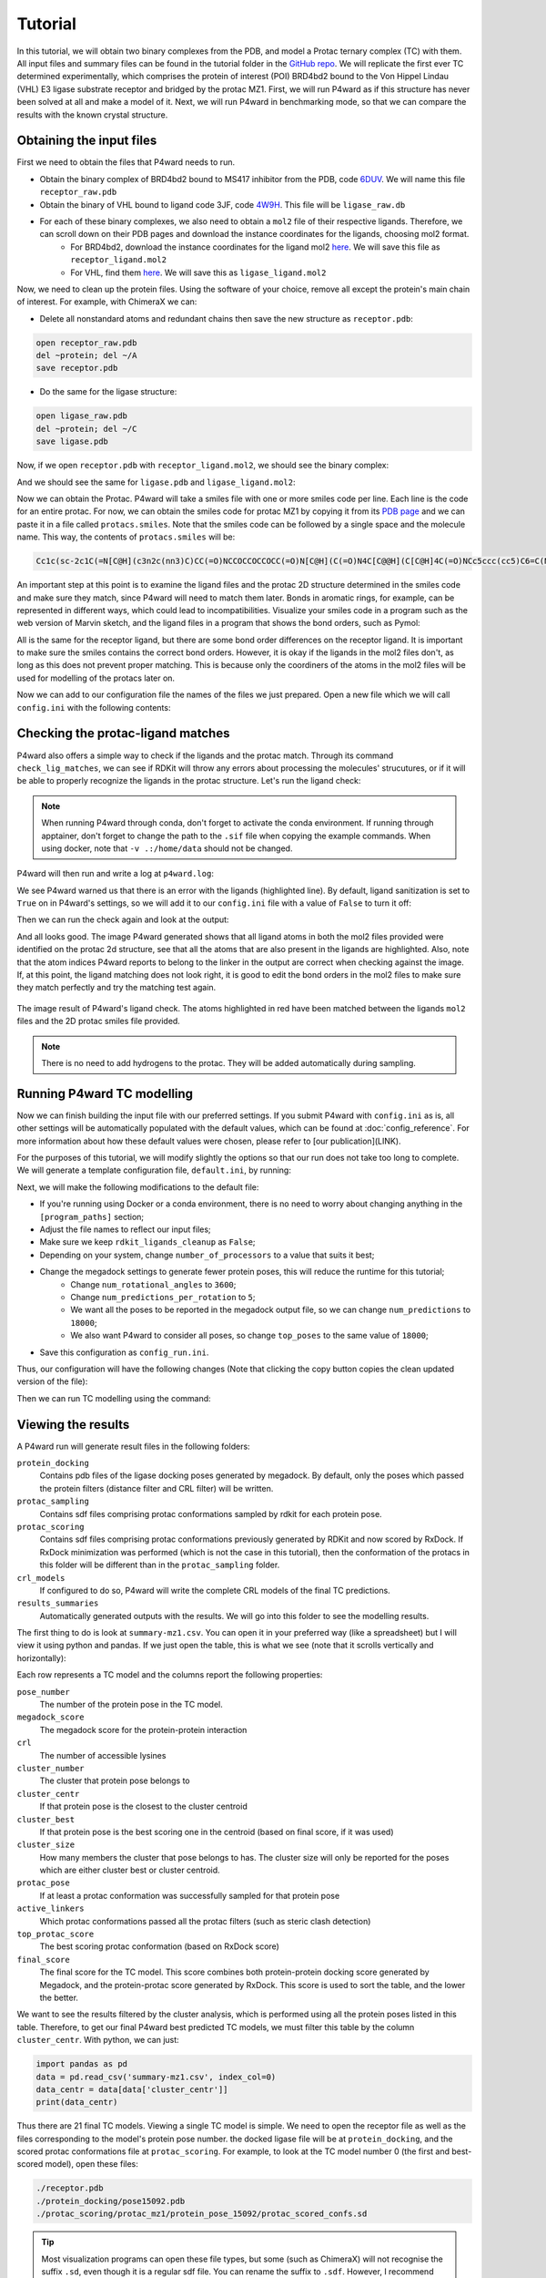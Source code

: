 Tutorial
========

In this tutorial, we will obtain two binary complexes from the PDB, and model a Protac ternary complex (TC) with them. All input files and summary files can be found in the tutorial folder in the `GitHub repo <https://example.com>`_.
We will replicate the first ever TC determined experimentally, which comprises the protein of interest (POI) BRD4bd2 bound to the Von Hippel Lindau (VHL) E3 ligase substrate receptor and bridged by the protac MZ1. First, we will run P4ward as if this structure has never been solved at all and make a model of it. Next, we will run P4ward in benchmarking mode, so that we can compare the results with the known crystal structure.

Obtaining the input files
-------------------------

First we need to obtain the files that P4ward needs to run.

- Obtain the binary complex of BRD4bd2 bound to MS417 inhibitor from the PDB, code `6DUV <https://www.rcsb.org/structure/6DUV>`_. We will name this file ``receptor_raw.pdb``
- Obtain the binary of VHL bound to ligand code 3JF, code `4W9H <https://www.rcsb.org/structure/4W9H>`_. This file will be ``ligase_raw.db``
- For each of these binary complexes, we also need to obtain a ``mol2`` file of their respective ligands. Therefore, we can scroll down on their PDB pages and download the instance coordinates for the ligands, choosing mol2 format.
   - For BRD4bd2, download the instance coordinates for the ligand mol2 `here <https://models.rcsb.org/v1/6duv/ligand?auth_seq_id=501&label_asym_id=C&encoding=mol2&filename=6duv_C_0S6.mol2>`_. We will save this file as ``receptor_ligand.mol2``
   - For VHL, find them `here <https://models.rcsb.org/v1/4w9h/ligand?auth_seq_id=301&label_asym_id=M&encoding=mol2&filename=4w9h_M_3JF.mol2>`_. We will save this as ``ligase_ligand.mol2``

Now, we need to clean up the protein files. Using the software of your choice, remove all except the protein's main chain of interest. For example, with ChimeraX we can:

- Delete all nonstandard atoms and redundant chains then save the new structure as ``receptor.pdb``:

.. code-block:: text

   open receptor_raw.pdb
   del ~protein; del ~/A
   save receptor.pdb

- Do the same for the ligase structure:

.. code-block:: text

   open ligase_raw.pdb
   del ~protein; del ~/C
   save ligase.pdb

.. #BDBBD6, #494672

Now, if we open ``receptor.pdb`` with ``receptor_ligand.mol2``, we should see the binary complex:

.. image:: ../../tutorial/vhl_binary.png
   :alt: VHL binary complex shown by ``ligase.pdb`` and ``ligase_ligand.mol2``
   :width: 400px
   :align: center

And we should see the same for ``ligase.pdb`` and ``ligase_ligand.mol2``:

.. image:: ../../tutorial/brd4_binary.png
   :alt: BRD4bd2 binary complex shown by ``receptor.pdb`` and ``receptor_ligand.mol2``
   :width: 400px
   :align: center

Now we can obtain the Protac. P4ward will take a smiles file with one or more smiles code per line. Each line is the code for an entire protac. For now, we can obtain the smiles code for protac MZ1 by copying it from its `PDB page <https://www.rcsb.org/ligand/759>`_ and we can paste it in a file called ``protacs.smiles``. Note that the smiles code can be followed by a single space and the molecule name. This way, the contents of ``protacs.smiles`` will be:

.. code-block:: text

   Cc1c(sc-2c1C(=N[C@H](c3n2c(nn3)C)CC(=O)NCCOCCOCCOCC(=O)N[C@H](C(=O)N4C[C@@H](C[C@H]4C(=O)NCc5ccc(cc5)C6=C(NCS6)C)O)C(C)(C)C)c7ccc(cc7)Cl)C mz1

An important step at this point is to examine the ligand files and the protac 2D structure determined in the smiles code and make sure they match, since P4ward will need to match them later. Bonds in aromatic rings, for example, can be represented in different ways, which could lead to incompatibilities. Visualize your smiles code in a program such as the web version of Marvin sketch, and the ligand files in a program that shows the bond orders, such as Pymol:


.. image:: ../../tutorial/molecule_comparison.png
   :alt: Molecule comparison
   :width: 100%
   :align: center

All is the same for the receptor ligand, but there are some bond order differences on the receptor ligand. It is important to make sure the smiles contains the correct bond orders. However, it is okay if the ligands in the mol2 files don't, as long as this does not prevent proper matching. This is because only the coordiners of the atoms in the mol2 files will be used for modelling of the protacs later on.

Now we can add to our configuration file the names of the files we just prepared. Open a new file which we will call ``config.ini`` with the following contents:

.. code-block:: ini
   :caption: File: config.ini

   [general]
   receptor = receptor.pdb
   ligase = ligase.pdb
   receptor_ligand = receptor_ligand.mol2
   ligase_ligand = ligase_ligand.mol2
   protacs = protacs.smiles


Checking the protac-ligand matches
----------------------------------

P4ward also offers a simple way to check if the ligands and the protac match. Through its command ``check_lig_matches``, we can see if RDKit will throw any errors about processing the molecules' strucutures, or if it will be able to properly recognize the ligands in the protac structure.
Let's run the ligand check:

.. note::

   When running P4ward through conda, don't forget to activate the conda environment.
   If running through apptainer, don't forget to change the path to the ``.sif`` file when copying the example commands. When using docker, note that ``-v .:/home/data`` should not be changed.

.. tab-set::

    .. tab-item:: Docker

        .. code-block:: bash

            sudo docker run -v .:/home/data p4ward --config_file config.ini --check_lig_matches

    .. tab-item:: Conda

         .. code-block:: bash

            python -m p4ward --config_file config.ini --check_lig_matches

    .. tab-item:: Apptainer

         .. code-block:: bash

            apptainer run -B /home /path/to/p4ward.sif --config_file config.ini --check_lig_matches

P4ward will then run and write a log at ``p4ward.log``:

.. code-block:: console
   :emphasize-lines: 3

   19:13:30 > INFO - Retrieving previous run steps.
   19:13:30 > INFO - No previous data retrieved.
   19:13:30 > ERROR - Ligand matching failed.Please check your structures and consider turning off RDKit ligand sanitization.
   RDKit error:
   Python argument types in
      rdkit.Chem.rdmolops.CombineMols(Mol, NoneType)
   did not match C++ signature:
      CombineMols(RDKit::ROMol mol1, RDKit::ROMol mol2, RDGeom::Point3D offset=<rdkit.Geometry.rdGeometry.Point3D object at 0x7feff2c8adc0>)

We see P4ward warned us that there is an error with the ligands (highlighted line). By default, ligand sanitization is set to ``True`` on in P4ward's settings, so we will add it to our ``config.ini`` file with a value of ``False`` to turn it off:

.. code-block:: ini
   :caption: File: config.ini
   :emphasize-added: 7

   [general]
   receptor = receptor.pdb
   ligase = ligase.pdb
   receptor_ligand = receptor_ligand.mol2
   ligase_ligand = ligase_ligand.mol2
   protacs = protacs.smiles
   rdkit_ligands_cleanup = False

Then we can run the check again and look at the output:

.. code-block:: console
   :emphasize-lines: 6,7

   $ python -m p4ward --config_file config.ini --check_lig_matches

   19:26:27 > INFO - Retrieving previous run steps.
   19:26:27 > INFO - No previous data retrieved.
   19:26:27 > INFO - Testing ligand match between the protac smiles codes and the ligand structures at receptor_ligand_test.mol2 and ligase_ligand.mol2
   19:26:28 > INFO - Wrote image for mz1 matches at ligand_matches-mz1.png
   Number of linker atoms found: 10, at indices: [18, 19, 20, 21, 22, 23, 24, 25, 26, 27]

And all looks good. The image P4ward generated shows that all ligand atoms in both the mol2 files provided were identified on the protac 2d structure, see that all the atoms that are also present in the ligands are highlighted. Also, note that the atom indices P4ward reports to belong to the linker in the output are correct when checking against the image. If, at this point, the ligand matching does not look right, it is good to edit the bond orders in the mol2 files to make sure they match perfectly and try the matching test again.

.. figure:: ../../tutorial/ligand_matches-mz1.png
   :alt: ligand matches image produced by P4ward ligand check.
   :width: 500px
   :align: center

   The image result of P4ward's ligand check. The atoms highlighted in red have been matched between the ligands ``mol2`` files and the 2D protac smiles file provided.

.. note::
   There is no need to add hydrogens to the protac. They will be added automatically during sampling.

Running P4ward TC modelling
---------------------------

Now we can finish building the input file with our preferred settings. If you submit P4ward with ``config.ini`` as is, all other settings will be automatically populated with the default values, which can be found at :doc:`config_reference`. For more information about how these default values were chosen, please refer to [our publication](LINK).

For the purposes of this tutorial, we will modify slightly the options so that our run does not take too long to complete. We will generate a template configuration file, ``default.ini``, by running:

.. tab-set::

    .. tab-item:: Docker

        .. code-block:: bash

            sudo docker run -v .:/home/data p4ward --write_default

    .. tab-item:: Conda

         .. code-block:: bash

            python -m p4ward --write_default

    .. tab-item:: Apptainer

         .. code-block:: bash

            apptainer run -B /home /path/to/p4ward.sif --write_default


Next, we will make the following modifications to the default file:

- If you're running using Docker or a conda environment, there is no need to worry about changing anything in the ``[program_paths]`` section;
- Adjust the file names to reflect our input files;
- Make sure we keep ``rdkit_ligands_cleanup`` as ``False``;
- Depending on your system, change ``number_of_processors`` to a value that suits it best;
- Change the megadock settings to generate fewer protein poses, this will reduce the runtime for this tutorial;
   - Change ``num_rotational_angles`` to ``3600``;
   - Change ``num_predictions_per_rotation`` to ``5``;
   - We want all the poses to be reported in the megadock output file, so we can change ``num_predictions`` to ``18000``;
   - We also want P4ward to consider all poses, so change ``top_poses`` to the same value of ``18000``;
- Save this configuration as ``config_run.ini``.

Thus, our configuration will have the following changes (Note that clicking the copy button copies the clean updated version of the file):

.. code-block:: ini
   :caption: File: config_run.ini
   :linenos:
   :emphasize-removed: 10,14,28,30,32,58
   :emphasize-added: 11,15,29,31,33,59

   [program_paths]
   megadock = megadock
   obabel = obabel
   rxdock_root = ""

   [general]
   overwrite = False
   receptor = receptor.pdb
   ligase = ligase.pdb
   protacs = protac.smiles
   protacs = protacs.smiles
   receptor_ligand = receptor_ligand.mol2
   ligase_ligand = ligase_ligand.mol2
   rdkit_ligands_cleanup = True
   rdkit_ligands_cleanup = False
   num_processors = 8

   [protein_prep]
   pdbfixer = True
   pdbfixer_ignore_extremities = True
   pdbfixer_ph = 7.0
   minimize = True
   minimize_maxiter = 0
   minimize_h_only = True

   [megadock]
   run_docking = True
   num_predictions = 162000
   num_predictions = 18000
   num_predictions_per_rotation = 3
   num_predictions_per_rotation = 5
   num_rotational_angles = 54000
   num_rotational_angles = 3600
   run_docking_output_file = megadock.out
   run_docking_log_file = megadock_run.log

   [protein_filter]
   ligand_distances = True
   filter_dist_cutoff = auto
   filter_dist_sampling_type = 3D
   crl_model_clash = True
   clash_threshold = 1.0
   clash_count_tol = 10
   accessible_lysines = True
   lysine_count = 1
   lys_sasa_cutoff = 2.5
   overlap_dist_cutoff = 5.0
   vhl_ubq_dist_cutoff = 60.0
   crbn_ubq_dist_cutoff = 16.0
   e3 = vhl

   [protein_ranking]
   cluster_poses_redundancy = False
   cluster_poses_trend = True
   clustering_cutoff_redund = 3.0
   clustering_cutoff_trend = 10.0
   cluster_redund_repr = centroid
   top_poses = 10
   top_poses = 18000
   generate_poses = filtered
   generate_poses_altlocA = True
   generated_poses_folder = protein_docking
   rescore_poses = True

   [protac_sampling]
   unbound_protac_num_confs = 10

   [linker_sampling]
   rdkit_sampling = True
   protac_poses_folder = protac_sampling
   extend_flexible_small_linker = True
   extend_neighbour_number = 2
   min_linker_length = 2
   rdkit_number_of_confs = 10
   write_protac_conf = True
   rdkit_pose_rmsd_tolerance = 1.0
   rdkit_time_tolerance = 300
   rdkit_random_seed = 103
   extend_top_poses_sampled = True
   extend_top_poses_score = True
   extend_top_poses_energy = False

   [linker_ranking]
   linker_scoring_folder = protac_scoring
   rxdock_score = True
   rxdock_target_score = SCORE.INTER
   rxdock_minimize = False

   [outputs]
   plots = True
   chimerax_view = True
   write_crl_complex = True
   crl_cluster_rep_only = True


Then we can run TC modelling using the command:

.. tab-set::

    .. tab-item:: Docker

        .. code-block:: bash

            sudo docker run -v .:/home/data p4ward --config_file config_run.ini

    .. tab-item:: Conda

         .. code-block:: bash

            python -m p4ward --config_file config_run.ini
    .. tab-item:: Apptainer

         .. code-block:: bash

            apptainer run -B /home /path/to/p4ward.sif --config_file config_run.ini


Viewing the results
-------------------

A P4ward run will generate result files in the following folders:

``protein_docking``
   Contains pdb files of the ligase docking poses generated by megadock. By default, only the poses which passed the protein filters (distance filter and CRL filter) will be written.
``protac_sampling``
   Contains sdf files comprising protac conformations sampled by rdkit for each protein pose.
``protac_scoring``
   Contains sdf files comprising protac conformations previously generated by RDKit and now scored by RxDock. If RxDock minimization was performed (which is not the case in this tutorial), then the conformation of the protacs in this folder will be different than in the ``protac_sampling`` folder.
``crl_models``
   If configured to do so, P4ward will write the complete CRL models of the final TC predictions.
``results_summaries``
   Automatically generated outputs with the results. We will go into this folder to see the modelling results.

The first thing to do is look at ``summary-mz1.csv``. You can open it in your preferred way (like a spreadsheet) but I will view it using python and pandas. If we just open the table, this is what we see (note that it scrolls vertically and horizontally):

.. raw:: html

   <div style="overflow: auto; max-width: 100%; max-height: 600px;">
   <style scoped>
      .dataframe tbody tr th:only-of-type {
         vertical-align: middle;
      }

      .dataframe tbody tr th {
         vertical-align: top;
      }

      .dataframe thead th {
         text-align: right;
      }
   </style>
   <table border="1" class="dataframe">
   <thead>
      <tr style="text-align: right;">
         <th></th>
         <th>pose_number</th>
         <th>megadock_score</th>
         <th>crl</th>
         <th>cluster_number</th>
         <th>cluster_centr</th>
         <th>cluster_best</th>
         <th>cluster_size</th>
         <th>protac_pose</th>
         <th>active_linkers</th>
         <th>top_protac_score</th>
         <th>final_score</th>
      </tr>
   </thead>
   <tbody>
      <tr>
         <th>0</th>
         <td>15092</td>
         <td>1699.34</td>
         <td>[2]</td>
         <td>16</td>
         <td>True</td>
         <td>True</td>
         <td>1.0</td>
         <td>True</td>
         <td>3</td>
         <td>-35.73040</td>
         <td>-0.510400</td>
      </tr>
      <tr>
         <th>1</th>
         <td>11831</td>
         <td>1802.28</td>
         <td>[1]</td>
         <td>14</td>
         <td>True</td>
         <td>True</td>
         <td>1.0</td>
         <td>True</td>
         <td>8,9,2,1</td>
         <td>-37.73660</td>
         <td>-0.509957</td>
      </tr>
      <tr>
         <th>2</th>
         <td>14422</td>
         <td>1722.82</td>
         <td>[2]</td>
         <td>2</td>
         <td>False</td>
         <td>True</td>
         <td>6.0</td>
         <td>True</td>
         <td>2</td>
         <td>-34.06310</td>
         <td>-0.509786</td>
      </tr>
      <tr>
         <th>3</th>
         <td>15321</td>
         <td>1690.30</td>
         <td>[2]</td>
         <td>15</td>
         <td>True</td>
         <td>True</td>
         <td>1.0</td>
         <td>True</td>
         <td>8,6,1</td>
         <td>-34.61550</td>
         <td>-0.509641</td>
      </tr>
      <tr>
         <th>4</th>
         <td>9971</td>
         <td>1854.86</td>
         <td>[2]</td>
         <td>17</td>
         <td>False</td>
         <td>True</td>
         <td>2.0</td>
         <td>True</td>
         <td>2,3,9,8</td>
         <td>-37.39660</td>
         <td>-0.509021</td>
      </tr>
      <tr>
         <th>5</th>
         <td>13549</td>
         <td>1749.68</td>
         <td>[1]</td>
         <td>5</td>
         <td>True</td>
         <td>True</td>
         <td>2.0</td>
         <td>True</td>
         <td>5,3,0,4,8,1,9,6</td>
         <td>-37.09920</td>
         <td>-0.508916</td>
      </tr>
      <tr>
         <th>6</th>
         <td>5047</td>
         <td>2021.71</td>
         <td>[1]</td>
         <td>8</td>
         <td>False</td>
         <td>True</td>
         <td>4.0</td>
         <td>True</td>
         <td>2,3,4</td>
         <td>-36.81800</td>
         <td>-0.508751</td>
      </tr>
      <tr>
         <th>7</th>
         <td>8181</td>
         <td>1907.59</td>
         <td>[2]</td>
         <td>0</td>
         <td>True</td>
         <td>True</td>
         <td>7.0</td>
         <td>True</td>
         <td>8,9,1,0</td>
         <td>-36.01740</td>
         <td>-0.508517</td>
      </tr>
      <tr>
         <th>8</th>
         <td>5028</td>
         <td>2022.13</td>
         <td>[1]</td>
         <td>8</td>
         <td>False</td>
         <td>False</td>
         <td>NaN</td>
         <td>True</td>
         <td>3,6</td>
         <td>-34.57790</td>
         <td>-0.508475</td>
      </tr>
      <tr>
         <th>9</th>
         <td>5355</td>
         <td>2009.79</td>
         <td>[3]</td>
         <td>18</td>
         <td>True</td>
         <td>True</td>
         <td>1.0</td>
         <td>True</td>
         <td>7,5,8,2,0,3,9,4,6</td>
         <td>-39.32680</td>
         <td>-0.506855</td>
      </tr>
      <tr>
         <th>10</th>
         <td>14543</td>
         <td>1718.41</td>
         <td>[1]</td>
         <td>2</td>
         <td>True</td>
         <td>False</td>
         <td>6.0</td>
         <td>True</td>
         <td>3,1,5,4,9</td>
         <td>-32.96480</td>
         <td>-0.506844</td>
      </tr>
      <tr>
         <th>11</th>
         <td>10109</td>
         <td>1851.04</td>
         <td>[2]</td>
         <td>0</td>
         <td>False</td>
         <td>False</td>
         <td>NaN</td>
         <td>True</td>
         <td>2,5,6</td>
         <td>-30.81380</td>
         <td>-0.506769</td>
      </tr>
      <tr>
         <th>12</th>
         <td>10949</td>
         <td>1826.69</td>
         <td>[2]</td>
         <td>13</td>
         <td>True</td>
         <td>True</td>
         <td>1.0</td>
         <td>True</td>
         <td>8,4,9</td>
         <td>-34.51120</td>
         <td>-0.506620</td>
      </tr>
      <tr>
         <th>13</th>
         <td>5916</td>
         <td>1987.98</td>
         <td>[2]</td>
         <td>3</td>
         <td>False</td>
         <td>True</td>
         <td>4.0</td>
         <td>True</td>
         <td>9,5,2,6</td>
         <td>-40.35560</td>
         <td>-0.506268</td>
      </tr>
      <tr>
         <th>14</th>
         <td>13080</td>
         <td>1763.08</td>
         <td>[1]</td>
         <td>10</td>
         <td>True</td>
         <td>True</td>
         <td>1.0</td>
         <td>True</td>
         <td>7</td>
         <td>-21.26170</td>
         <td>-0.505993</td>
      </tr>
      <tr>
         <th>15</th>
         <td>15570</td>
         <td>1679.60</td>
         <td>[2]</td>
         <td>1</td>
         <td>True</td>
         <td>True</td>
         <td>2.0</td>
         <td>True</td>
         <td>0,8,6</td>
         <td>-34.05350</td>
         <td>-0.505378</td>
      </tr>
      <tr>
         <th>16</th>
         <td>1919</td>
         <td>2223.11</td>
         <td>[4]</td>
         <td>0</td>
         <td>False</td>
         <td>False</td>
         <td>NaN</td>
         <td>True</td>
         <td>3,7,9,5,0</td>
         <td>-39.61620</td>
         <td>-0.505227</td>
      </tr>
      <tr>
         <th>17</th>
         <td>955</td>
         <td>2351.91</td>
         <td>[1]</td>
         <td>8</td>
         <td>False</td>
         <td>False</td>
         <td>NaN</td>
         <td>True</td>
         <td>3,6</td>
         <td>-39.26950</td>
         <td>-0.504948</td>
      </tr>
      <tr>
         <th>18</th>
         <td>1933</td>
         <td>2221.36</td>
         <td>[2]</td>
         <td>20</td>
         <td>True</td>
         <td>True</td>
         <td>1.0</td>
         <td>True</td>
         <td>9,7</td>
         <td>-39.22140</td>
         <td>-0.504773</td>
      </tr>
      <tr>
         <th>19</th>
         <td>15080</td>
         <td>1699.91</td>
         <td>[1]</td>
         <td>2</td>
         <td>False</td>
         <td>False</td>
         <td>NaN</td>
         <td>True</td>
         <td>6,3,2</td>
         <td>-36.36990</td>
         <td>-0.504639</td>
      </tr>
      <tr>
         <th>20</th>
         <td>2483</td>
         <td>2170.09</td>
         <td>[1]</td>
         <td>8</td>
         <td>True</td>
         <td>False</td>
         <td>4.0</td>
         <td>True</td>
         <td>3,6</td>
         <td>-20.34860</td>
         <td>-0.503868</td>
      </tr>
      <tr>
         <th>21</th>
         <td>12327</td>
         <td>1787.53</td>
         <td>[2]</td>
         <td>3</td>
         <td>False</td>
         <td>False</td>
         <td>NaN</td>
         <td>True</td>
         <td>8</td>
         <td>-12.98290</td>
         <td>-0.503618</td>
      </tr>
      <tr>
         <th>22</th>
         <td>12625</td>
         <td>1777.97</td>
         <td>[1]</td>
         <td>19</td>
         <td>True</td>
         <td>True</td>
         <td>1.0</td>
         <td>True</td>
         <td>4,8,9</td>
         <td>-21.81520</td>
         <td>-0.503593</td>
      </tr>
      <tr>
         <th>23</th>
         <td>12632</td>
         <td>1777.53</td>
         <td>[1]</td>
         <td>2</td>
         <td>False</td>
         <td>False</td>
         <td>NaN</td>
         <td>True</td>
         <td>5,2,7,3</td>
         <td>-19.46110</td>
         <td>-0.503536</td>
      </tr>
      <tr>
         <th>24</th>
         <td>10686</td>
         <td>1833.94</td>
         <td>[2]</td>
         <td>3</td>
         <td>True</td>
         <td>False</td>
         <td>4.0</td>
         <td>True</td>
         <td>7,3</td>
         <td>-22.21530</td>
         <td>-0.503425</td>
      </tr>
      <tr>
         <th>25</th>
         <td>7081</td>
         <td>1944.16</td>
         <td>[2]</td>
         <td>3</td>
         <td>False</td>
         <td>False</td>
         <td>NaN</td>
         <td>True</td>
         <td>2,7</td>
         <td>-21.03310</td>
         <td>-0.503044</td>
      </tr>
      <tr>
         <th>26</th>
         <td>14696</td>
         <td>1712.56</td>
         <td>[1]</td>
         <td>5</td>
         <td>False</td>
         <td>False</td>
         <td>NaN</td>
         <td>True</td>
         <td>2</td>
         <td>-10.12990</td>
         <td>-0.502949</td>
      </tr>
      <tr>
         <th>27</th>
         <td>5730</td>
         <td>1994.99</td>
         <td>[5]</td>
         <td>0</td>
         <td>False</td>
         <td>False</td>
         <td>NaN</td>
         <td>True</td>
         <td>4,7</td>
         <td>-19.81230</td>
         <td>-0.502814</td>
      </tr>
      <tr>
         <th>28</th>
         <td>1117</td>
         <td>2322.41</td>
         <td>[2]</td>
         <td>0</td>
         <td>False</td>
         <td>False</td>
         <td>NaN</td>
         <td>True</td>
         <td>3,0,4,9,1,7</td>
         <td>-35.90990</td>
         <td>-0.502763</td>
      </tr>
      <tr>
         <th>29</th>
         <td>4581</td>
         <td>2042.30</td>
         <td>[2]</td>
         <td>9</td>
         <td>True</td>
         <td>True</td>
         <td>1.0</td>
         <td>True</td>
         <td>1</td>
         <td>-10.97070</td>
         <td>-0.502679</td>
      </tr>
      <tr>
         <th>30</th>
         <td>15072</td>
         <td>1700.16</td>
         <td>[1]</td>
         <td>4</td>
         <td>True</td>
         <td>True</td>
         <td>1.0</td>
         <td>True</td>
         <td>9,4</td>
         <td>-9.02296</td>
         <td>-0.502528</td>
      </tr>
      <tr>
         <th>31</th>
         <td>12624</td>
         <td>1778.06</td>
         <td>[3]</td>
         <td>0</td>
         <td>False</td>
         <td>False</td>
         <td>NaN</td>
         <td>True</td>
         <td>9</td>
         <td>-7.60426</td>
         <td>-0.502134</td>
      </tr>
      <tr>
         <th>32</th>
         <td>6536</td>
         <td>1963.25</td>
         <td>[2]</td>
         <td>2</td>
         <td>False</td>
         <td>False</td>
         <td>NaN</td>
         <td>True</td>
         <td>7</td>
         <td>-7.63405</td>
         <td>-0.501940</td>
      </tr>
      <tr>
         <th>33</th>
         <td>13338</td>
         <td>1756.03</td>
         <td>[2]</td>
         <td>0</td>
         <td>False</td>
         <td>False</td>
         <td>NaN</td>
         <td>True</td>
         <td>0</td>
         <td>-5.62066</td>
         <td>-0.501598</td>
      </tr>
      <tr>
         <th>34</th>
         <td>8884</td>
         <td>1886.30</td>
         <td>[1]</td>
         <td>7</td>
         <td>True</td>
         <td>True</td>
         <td>1.0</td>
         <td>True</td>
         <td>9</td>
         <td>-5.73324</td>
         <td>-0.501517</td>
      </tr>
      <tr>
         <th>35</th>
         <td>16665</td>
         <td>1631.66</td>
         <td>[2]</td>
         <td>11</td>
         <td>True</td>
         <td>True</td>
         <td>1.0</td>
         <td>True</td>
         <td>7</td>
         <td>-4.58055</td>
         <td>-0.501402</td>
      </tr>
      <tr>
         <th>36</th>
         <td>2569</td>
         <td>2163.34</td>
         <td>[4]</td>
         <td>1</td>
         <td>False</td>
         <td>False</td>
         <td>NaN</td>
         <td>True</td>
         <td>2,8</td>
         <td>-7.45048</td>
         <td>-0.501365</td>
      </tr>
      <tr>
         <th>37</th>
         <td>14916</td>
         <td>1705.75</td>
         <td>[1]</td>
         <td>12</td>
         <td>True</td>
         <td>True</td>
         <td>1.0</td>
         <td>True</td>
         <td>8</td>
         <td>-3.34762</td>
         <td>-0.500980</td>
      </tr>
      <tr>
         <th>38</th>
         <td>9143</td>
         <td>1878.31</td>
         <td>[2]</td>
         <td>17</td>
         <td>True</td>
         <td>False</td>
         <td>2.0</td>
         <td>True</td>
         <td>0</td>
         <td>-2.63723</td>
         <td>-0.500702</td>
      </tr>
      <tr>
         <th>39</th>
         <td>15510</td>
         <td>1682.22</td>
         <td>[1]</td>
         <td>2</td>
         <td>False</td>
         <td>False</td>
         <td>NaN</td>
         <td>True</td>
         <td>2</td>
         <td>-1.94529</td>
         <td>-0.500578</td>
      </tr>
      <tr>
         <th>40</th>
         <td>902</td>
         <td>2363.43</td>
         <td>[1]</td>
         <td>6</td>
         <td>True</td>
         <td>True</td>
         <td>1.0</td>
         <td>True</td>
         <td>2</td>
         <td>-1.51342</td>
         <td>-0.500320</td>
      </tr>
   </tbody>
   </table>
   </div>


Each row represents a TC model and the columns report the following properties:

``pose_number``
   The number of the protein pose in the TC model.
``megadock_score``
   The megadock score for the protein-protein interaction
``crl``
   The number of accessible lysines
``cluster_number``
   The cluster that protein pose belongs to
``cluster_centr``
   If that protein pose is the closest to the cluster centroid
``cluster_best``
   If that protein pose is the best scoring one in the centroid (based on final score, if it was used)
``cluster_size``
   How many members the cluster that pose belongs to has. The cluster size will only be reported for the poses which are either cluster best or cluster centroid.
``protac_pose``
   If at least a protac conformation was successfully sampled for that protein pose
``active_linkers``
   Which protac conformations passed all the protac filters (such as steric clash detection)
``top_protac_score``
   The best scoring protac conformation (based on RxDock score)
``final_score``
   The final score for the TC model. This score combines both protein-protein docking score generated by Megadock, and the protein-protac score generated by RxDock. This score is used to sort the table, and the lower the better.

We want to see the results filtered by the cluster analysis, which is performed using all the protein poses listed in this table. Therefore, to get our final P4ward best predicted TC models, we must filter this table by the column ``cluster_centr``. With python, we can just:

.. code-block:: python

   import pandas as pd
   data = pd.read_csv('summary-mz1.csv', index_col=0)
   data_centr = data[data['cluster_centr']]
   print(data_centr)

.. raw:: html

   <div style="overflow: auto; max-width: 100%; max-height: 600px;"">
   <style scoped>
      .dataframe tbody tr th:only-of-type {
         vertical-align: middle;
      }

      .dataframe tbody tr th {
         vertical-align: top;
      }

      .dataframe thead th {
         text-align: right;
      }
   </style>
   <table border="1" class="dataframe">
   <thead>
      <tr style="text-align: right;">
         <th></th>
         <th>pose_number</th>
         <th>megadock_score</th>
         <th>crl</th>
         <th>cluster_number</th>
         <th>cluster_centr</th>
         <th>cluster_best</th>
         <th>cluster_size</th>
         <th>protac_pose</th>
         <th>active_linkers</th>
         <th>top_protac_score</th>
         <th>final_score</th>
      </tr>
   </thead>
   <tbody>
      <tr>
         <th>0</th>
         <td>15092</td>
         <td>1699.34</td>
         <td>[2]</td>
         <td>16</td>
         <td>True</td>
         <td>True</td>
         <td>1.0</td>
         <td>True</td>
         <td>3</td>
         <td>-35.73040</td>
         <td>-0.510400</td>
      </tr>
      <tr>
         <th>1</th>
         <td>11831</td>
         <td>1802.28</td>
         <td>[1]</td>
         <td>14</td>
         <td>True</td>
         <td>True</td>
         <td>1.0</td>
         <td>True</td>
         <td>8,9,2,1</td>
         <td>-37.73660</td>
         <td>-0.509957</td>
      </tr>
      <tr>
         <th>3</th>
         <td>15321</td>
         <td>1690.30</td>
         <td>[2]</td>
         <td>15</td>
         <td>True</td>
         <td>True</td>
         <td>1.0</td>
         <td>True</td>
         <td>8,6,1</td>
         <td>-34.61550</td>
         <td>-0.509641</td>
      </tr>
      <tr>
         <th>5</th>
         <td>13549</td>
         <td>1749.68</td>
         <td>[1]</td>
         <td>5</td>
         <td>True</td>
         <td>True</td>
         <td>2.0</td>
         <td>True</td>
         <td>5,3,0,4,8,1,9,6</td>
         <td>-37.09920</td>
         <td>-0.508916</td>
      </tr>
      <tr>
         <th>7</th>
         <td>8181</td>
         <td>1907.59</td>
         <td>[2]</td>
         <td>0</td>
         <td>True</td>
         <td>True</td>
         <td>7.0</td>
         <td>True</td>
         <td>8,9,1,0</td>
         <td>-36.01740</td>
         <td>-0.508517</td>
      </tr>
      <tr>
         <th>9</th>
         <td>5355</td>
         <td>2009.79</td>
         <td>[3]</td>
         <td>18</td>
         <td>True</td>
         <td>True</td>
         <td>1.0</td>
         <td>True</td>
         <td>7,5,8,2,0,3,9,4,6</td>
         <td>-39.32680</td>
         <td>-0.506855</td>
      </tr>
      <tr>
         <th>10</th>
         <td>14543</td>
         <td>1718.41</td>
         <td>[1]</td>
         <td>2</td>
         <td>True</td>
         <td>False</td>
         <td>6.0</td>
         <td>True</td>
         <td>3,1,5,4,9</td>
         <td>-32.96480</td>
         <td>-0.506844</td>
      </tr>
      <tr>
         <th>12</th>
         <td>10949</td>
         <td>1826.69</td>
         <td>[2]</td>
         <td>13</td>
         <td>True</td>
         <td>True</td>
         <td>1.0</td>
         <td>True</td>
         <td>8,4,9</td>
         <td>-34.51120</td>
         <td>-0.506620</td>
      </tr>
      <tr>
         <th>14</th>
         <td>13080</td>
         <td>1763.08</td>
         <td>[1]</td>
         <td>10</td>
         <td>True</td>
         <td>True</td>
         <td>1.0</td>
         <td>True</td>
         <td>7</td>
         <td>-21.26170</td>
         <td>-0.505993</td>
      </tr>
      <tr>
         <th>15</th>
         <td>15570</td>
         <td>1679.60</td>
         <td>[2]</td>
         <td>1</td>
         <td>True</td>
         <td>True</td>
         <td>2.0</td>
         <td>True</td>
         <td>0,8,6</td>
         <td>-34.05350</td>
         <td>-0.505378</td>
      </tr>
      <tr>
         <th>18</th>
         <td>1933</td>
         <td>2221.36</td>
         <td>[2]</td>
         <td>20</td>
         <td>True</td>
         <td>True</td>
         <td>1.0</td>
         <td>True</td>
         <td>9,7</td>
         <td>-39.22140</td>
         <td>-0.504773</td>
      </tr>
      <tr>
         <th>20</th>
         <td>2483</td>
         <td>2170.09</td>
         <td>[1]</td>
         <td>8</td>
         <td>True</td>
         <td>False</td>
         <td>4.0</td>
         <td>True</td>
         <td>3,6</td>
         <td>-20.34860</td>
         <td>-0.503868</td>
      </tr>
      <tr>
         <th>22</th>
         <td>12625</td>
         <td>1777.97</td>
         <td>[1]</td>
         <td>19</td>
         <td>True</td>
         <td>True</td>
         <td>1.0</td>
         <td>True</td>
         <td>4,8,9</td>
         <td>-21.81520</td>
         <td>-0.503593</td>
      </tr>
      <tr>
         <th>24</th>
         <td>10686</td>
         <td>1833.94</td>
         <td>[2]</td>
         <td>3</td>
         <td>True</td>
         <td>False</td>
         <td>4.0</td>
         <td>True</td>
         <td>7,3</td>
         <td>-22.21530</td>
         <td>-0.503425</td>
      </tr>
      <tr>
         <th>29</th>
         <td>4581</td>
         <td>2042.30</td>
         <td>[2]</td>
         <td>9</td>
         <td>True</td>
         <td>True</td>
         <td>1.0</td>
         <td>True</td>
         <td>1</td>
         <td>-10.97070</td>
         <td>-0.502679</td>
      </tr>
      <tr>
         <th>30</th>
         <td>15072</td>
         <td>1700.16</td>
         <td>[1]</td>
         <td>4</td>
         <td>True</td>
         <td>True</td>
         <td>1.0</td>
         <td>True</td>
         <td>9,4</td>
         <td>-9.02296</td>
         <td>-0.502528</td>
      </tr>
      <tr>
         <th>34</th>
         <td>8884</td>
         <td>1886.30</td>
         <td>[1]</td>
         <td>7</td>
         <td>True</td>
         <td>True</td>
         <td>1.0</td>
         <td>True</td>
         <td>9</td>
         <td>-5.73324</td>
         <td>-0.501517</td>
      </tr>
      <tr>
         <th>35</th>
         <td>16665</td>
         <td>1631.66</td>
         <td>[2]</td>
         <td>11</td>
         <td>True</td>
         <td>True</td>
         <td>1.0</td>
         <td>True</td>
         <td>7</td>
         <td>-4.58055</td>
         <td>-0.501402</td>
      </tr>
      <tr>
         <th>37</th>
         <td>14916</td>
         <td>1705.75</td>
         <td>[1]</td>
         <td>12</td>
         <td>True</td>
         <td>True</td>
         <td>1.0</td>
         <td>True</td>
         <td>8</td>
         <td>-3.34762</td>
         <td>-0.500980</td>
      </tr>
      <tr>
         <th>38</th>
         <td>9143</td>
         <td>1878.31</td>
         <td>[2]</td>
         <td>17</td>
         <td>True</td>
         <td>False</td>
         <td>2.0</td>
         <td>True</td>
         <td>0</td>
         <td>-2.63723</td>
         <td>-0.500702</td>
      </tr>
      <tr>
         <th>40</th>
         <td>902</td>
         <td>2363.43</td>
         <td>[1]</td>
         <td>6</td>
         <td>True</td>
         <td>True</td>
         <td>1.0</td>
         <td>True</td>
         <td>2</td>
         <td>-1.51342</td>
         <td>-0.500320</td>
      </tr>
   </tbody>
   </table>
   </div>

Thus there are 21 final TC models. Viewing a single TC model is simple. We need to open the receptor file as well as the files corresponding to the model's protein pose number.
the docked ligase file will be at ``protein_docking``, and the scored protac conformations file at ``protac_scoring``. For example, to look at the TC model number 0 (the first and best-scored model), open these files:

.. code-block:: text

   ./receptor.pdb
   ./protein_docking/pose15092.pdb
   ./protac_scoring/protac_mz1/protein_pose_15092/protac_scored_confs.sd

.. tip::

   Most visualization programs can open these file types, but some (such as ChimeraX) will not recognise the suffix ``.sd``, even though it is a regular sdf file. You can rename the suffix to ``.sdf``. However, I recommend Pymol to open these individual files. It will recognise the ``.sd`` suffix and separate the ligand conformations into different "frames" which you can satisfyingly cycle through using the arrow keys.

As can be seen in the image below and by loading ``protac_scored_confs.sd`` file, three linker conformations were generated, but we can see in the table that only one of them is active, conformation 3. If we look at the interaction scores reported by RxDock in the same file, we see that ``conf_3`` is the only one with a negative value. Indeed, based on the image below, it seems like two of them could be sterically clashing with the protein loops above.

.. image:: ../../tutorial/example_pose15092.gif
   :alt: First predicted model
   :width: 100%
   :align: center

In addition, P4ward generates a ChimeraX script which opens all of the final models at once. If clustering was performed, such as in this tutorial, then the only the cluster centroids will be represented. The script will combine the protein poses with their respective protac poses, as well as color the proteins based on the TC model's final score.

.. note::
   If your modelling run generated many hundreds of protein poses, opening them all at once with the ChimeraX script may crash your computer.

You can open the ChimeraX visualization using:

.. code:: text

   open ./results_summaries/summary-mz1.cxc

Finally, we can look at the interactive plots P4ward generates using Plotly. You can open ``results_summaries/plots-mz1.html`` using any browser, and you will see the following:

.. tip::
   
   You can hover over datapoints, zoom in and out of graphs, and you can also toggle the display of the plot elements by clicking their legends.

.. raw:: html

   <div style="height: 650px; overflow: hidden;">
       <iframe src="plots-mz1.html" 
               width="140%" 
               height="1000px" 
               frameborder="0" 
               style="transform: scale(0.7); transform-origin: 0 0;">
       </iframe>
   </div>

Top left plot
   We can see how many protein-protein poses were selected at each filtering step: it starts with the 18k poses we asked for, then 2466 passed the distance filter. 2432 of them do not clash with the CRL model, and 1181 exhibit at least one accessible lysine. Out of these, 41 can sample protac poses and therefore successfully generate ternary complex models. After clustering these models, and selecting the centroid poses, we reach our selected final 21 complexes.

Top right plot
   Shows the distribution of the protein-protein scores throughout the main stages of the pipeline: the scores for all the protein poses generated, the scores remaining after the protein filters (distance and CRL), the scores of the poses which successfully sampled protacs, and the distribution of the scores for the cluster centroids.

Bottom left plot
   Plots principal components 1 and 2 from a PCA analysis of the protein poses' 3D coordinates. This provides a simplified 2D overview of the distribution of the ligases around the receptor protein. The receptor is represented as a green mark, and the protein poses are colored based on whether they passed the protein filters (gray), successfully sampled protacs (purple), or are cluster centroids (yellow).

Bottom right plot
   Provides a scatterplot for all the sampled TC models (protein poses which successfully sampled protacs). The x-axis represents their Megadock score, and the y-axis the protein-protac interaction score by RxDock. Their colors correspond to the P4ward final score, which is a combination of both.


Benchmarking the TC modelling run
---------------------------------

So far, we have ran P4ward as if we had no information on how the ternary complex for these components would look like, and as if there was no experimentally determined ternary complex structure available. Now, we will rerun the modelling just as we have done before, but adding a benchmarking component. We will provide the known position of the ligase bound to the receptor protein, and will let P4ward compare its results with the known binding position.

In order to get the know ligase position, we need to:

- access the ternary complex PDBID 5T35;
- delete all redundant chains and keep only one chain of the receptor protein (BRD4bd2) as well as the chain of VHL bound to it (we can safely remove the Elongins C and B);
- align the structure to our previously generated ``receptor.pdb``;
- delete everything except VHL from 5T35;
- save the transformed VHL as ``ref_ligase.pdb``

Here is a ChimeraX script that does this:

.. code-block:: text

   open 5t35
   del ~protein; del ~/A,D
   open receptor.pdb
   mmaker #1 to #2
   del #2; del #1/A
   save ref_ligase.pdb

Next we will modify the P4ward command and tell it to benchmark itself, using as reference the file we just created. We do not need to change anything in ``config_run.ini``. Note that in the settings we have ``overwrite = False``. This means that, if you have previously run P4ward in the current working directory, it will access the previous run information (stored in the ``.pickle`` files) and not redo what has been done before. This means that when we rerun P4ward again with the benchmarking command, it will access the previous run and benchmark it, without having to rerun the same modelling calculations. 

.. note::

   If we were to change the configuration settings for any reason, we would also need to rerun the calculations, and therefore toggle ``overwrite = True``.

To benchmark, run:

.. tab-set::

    .. tab-item:: Docker

        .. code-block:: bash

            sudo docker run -v .:/home/data p4ward --config_file config_run.ini --benchmark --ref_ligase ref_ligase.pdb

    .. tab-item:: Conda

         .. code-block:: bash

            python -m p4ward --config_file config_run.ini --benchmark --ref_ligase ref_ligase.pdb

    .. tab-item:: Apptainer

         .. code-block:: bash

            apptainer run -B /home /path/to/p4ward.sif --config_file config_run.ini --benchmark --ref_ligase ref_ligase.pdb


This will trigger running the :doc:`_autosummary/p4ward.benchmark.capri` module, which performs the Capri assessment when comparing the ``ref_ligase`` with each TC protein pose.

Viewing the benchmarking results
--------------------------------

As we did before, let's look at the final table, filtered to show only the cluster centroids:

.. raw:: html

   <div style="overflow: auto; max-width: 100%; max-height: 600px;">
   <style scoped>
      .dataframe tbody tr th:only-of-type {
         vertical-align: middle;
      }

      .dataframe tbody tr th {
         vertical-align: top;
      }

      .dataframe thead th {
         text-align: right;
      }
   </style>
   <table border="1" class="dataframe">
   <thead>
      <tr style="text-align: right;">
         <th></th>
         <th>pose_number</th>
         <th>megadock_score</th>
         <th>crl</th>
         <th>l_rms</th>
         <th>i_rms</th>
         <th>fnat</th>
         <th>capri_rank</th>
         <th>cluster_number</th>
         <th>cluster_centr</th>
         <th>cluster_best</th>
         <th>cluster_size</th>
         <th>protac_pose</th>
         <th>active_linkers</th>
         <th>top_protac_score</th>
         <th>final_score</th>
      </tr>
   </thead>
   <tbody>
      <tr>
         <th>0</th>
         <td>15092</td>
         <td>1699.34</td>
         <td>[2]</td>
         <td>44.425</td>
         <td>14.060</td>
         <td>0.000</td>
         <td>incorrect</td>
         <td>16</td>
         <td>True</td>
         <td>True</td>
         <td>1.0</td>
         <td>True</td>
         <td>3</td>
         <td>-35.73040</td>
         <td>-0.510400</td>
      </tr>
      <tr>
         <th>1</th>
         <td>11831</td>
         <td>1802.28</td>
         <td>[1]</td>
         <td>19.387</td>
         <td>4.900</td>
         <td>0.318</td>
         <td>acceptable</td>
         <td>14</td>
         <td>True</td>
         <td>True</td>
         <td>1.0</td>
         <td>True</td>
         <td>8,9,2,1</td>
         <td>-37.73660</td>
         <td>-0.509957</td>
      </tr>
      <tr>
         <th>3</th>
         <td>15321</td>
         <td>1690.30</td>
         <td>[2]</td>
         <td>45.988</td>
         <td>12.708</td>
         <td>0.000</td>
         <td>incorrect</td>
         <td>15</td>
         <td>True</td>
         <td>True</td>
         <td>1.0</td>
         <td>True</td>
         <td>8,6,1</td>
         <td>-34.61550</td>
         <td>-0.509641</td>
      </tr>
      <tr>
         <th>5</th>
         <td>13549</td>
         <td>1749.68</td>
         <td>[1]</td>
         <td>20.590</td>
         <td>10.626</td>
         <td>0.000</td>
         <td>incorrect</td>
         <td>5</td>
         <td>True</td>
         <td>True</td>
         <td>2.0</td>
         <td>True</td>
         <td>5,3,0,4,8,1,9,6</td>
         <td>-37.09920</td>
         <td>-0.508916</td>
      </tr>
      <tr>
         <th>7</th>
         <td>8181</td>
         <td>1907.59</td>
         <td>[2]</td>
         <td>5.087</td>
         <td>1.347</td>
         <td>0.727</td>
         <td>medium</td>
         <td>0</td>
         <td>True</td>
         <td>True</td>
         <td>7.0</td>
         <td>True</td>
         <td>8,9,1,0</td>
         <td>-36.01740</td>
         <td>-0.508517</td>
      </tr>
      <tr>
         <th>9</th>
         <td>5355</td>
         <td>2009.79</td>
         <td>[3]</td>
         <td>37.226</td>
         <td>9.478</td>
         <td>0.045</td>
         <td>incorrect</td>
         <td>18</td>
         <td>True</td>
         <td>True</td>
         <td>1.0</td>
         <td>True</td>
         <td>7,5,8,2,0,3,9,4,6</td>
         <td>-39.32680</td>
         <td>-0.506855</td>
      </tr>
      <tr>
         <th>10</th>
         <td>14543</td>
         <td>1718.41</td>
         <td>[1]</td>
         <td>37.405</td>
         <td>8.163</td>
         <td>0.045</td>
         <td>incorrect</td>
         <td>2</td>
         <td>True</td>
         <td>False</td>
         <td>6.0</td>
         <td>True</td>
         <td>3,1,5,4,9</td>
         <td>-32.96480</td>
         <td>-0.506844</td>
      </tr>
      <tr>
         <th>12</th>
         <td>10949</td>
         <td>1826.69</td>
         <td>[2]</td>
         <td>40.803</td>
         <td>9.324</td>
         <td>0.000</td>
         <td>incorrect</td>
         <td>13</td>
         <td>True</td>
         <td>True</td>
         <td>1.0</td>
         <td>True</td>
         <td>8,4,9</td>
         <td>-34.51120</td>
         <td>-0.506620</td>
      </tr>
      <tr>
         <th>14</th>
         <td>13080</td>
         <td>1763.08</td>
         <td>[1]</td>
         <td>48.159</td>
         <td>13.643</td>
         <td>0.000</td>
         <td>incorrect</td>
         <td>10</td>
         <td>True</td>
         <td>True</td>
         <td>1.0</td>
         <td>True</td>
         <td>7</td>
         <td>-21.26170</td>
         <td>-0.505993</td>
      </tr>
      <tr>
         <th>15</th>
         <td>15570</td>
         <td>1679.60</td>
         <td>[2]</td>
         <td>15.844</td>
         <td>2.844</td>
         <td>0.364</td>
         <td>acceptable</td>
         <td>1</td>
         <td>True</td>
         <td>True</td>
         <td>2.0</td>
         <td>True</td>
         <td>0,8,6</td>
         <td>-34.05350</td>
         <td>-0.505378</td>
      </tr>
      <tr>
         <th>18</th>
         <td>1933</td>
         <td>2221.36</td>
         <td>[2]</td>
         <td>23.297</td>
         <td>6.348</td>
         <td>0.045</td>
         <td>incorrect</td>
         <td>20</td>
         <td>True</td>
         <td>True</td>
         <td>1.0</td>
         <td>True</td>
         <td>9,7</td>
         <td>-39.22140</td>
         <td>-0.504773</td>
      </tr>
      <tr>
         <th>20</th>
         <td>2483</td>
         <td>2170.09</td>
         <td>[1]</td>
         <td>44.530</td>
         <td>12.872</td>
         <td>0.000</td>
         <td>incorrect</td>
         <td>8</td>
         <td>True</td>
         <td>False</td>
         <td>4.0</td>
         <td>True</td>
         <td>3,6</td>
         <td>-20.34860</td>
         <td>-0.503868</td>
      </tr>
      <tr>
         <th>22</th>
         <td>12625</td>
         <td>1777.97</td>
         <td>[1]</td>
         <td>22.088</td>
         <td>11.043</td>
         <td>0.000</td>
         <td>incorrect</td>
         <td>19</td>
         <td>True</td>
         <td>True</td>
         <td>1.0</td>
         <td>True</td>
         <td>4,8,9</td>
         <td>-21.81520</td>
         <td>-0.503593</td>
      </tr>
      <tr>
         <th>24</th>
         <td>10686</td>
         <td>1833.94</td>
         <td>[2]</td>
         <td>16.188</td>
         <td>5.183</td>
         <td>0.318</td>
         <td>acceptable</td>
         <td>3</td>
         <td>True</td>
         <td>False</td>
         <td>4.0</td>
         <td>True</td>
         <td>7,3</td>
         <td>-22.21530</td>
         <td>-0.503425</td>
      </tr>
      <tr>
         <th>29</th>
         <td>4581</td>
         <td>2042.30</td>
         <td>[2]</td>
         <td>14.540</td>
         <td>4.694</td>
         <td>0.182</td>
         <td>incorrect</td>
         <td>9</td>
         <td>True</td>
         <td>True</td>
         <td>1.0</td>
         <td>True</td>
         <td>1</td>
         <td>-10.97070</td>
         <td>-0.502679</td>
      </tr>
      <tr>
         <th>30</th>
         <td>15072</td>
         <td>1700.16</td>
         <td>[1]</td>
         <td>13.144</td>
         <td>4.996</td>
         <td>0.318</td>
         <td>acceptable</td>
         <td>4</td>
         <td>True</td>
         <td>True</td>
         <td>1.0</td>
         <td>True</td>
         <td>9,4</td>
         <td>-9.02296</td>
         <td>-0.502528</td>
      </tr>
      <tr>
         <th>34</th>
         <td>8884</td>
         <td>1886.30</td>
         <td>[1]</td>
         <td>24.267</td>
         <td>6.546</td>
         <td>0.045</td>
         <td>incorrect</td>
         <td>7</td>
         <td>True</td>
         <td>True</td>
         <td>1.0</td>
         <td>True</td>
         <td>9</td>
         <td>-5.73324</td>
         <td>-0.501517</td>
      </tr>
      <tr>
         <th>35</th>
         <td>16665</td>
         <td>1631.66</td>
         <td>[2]</td>
         <td>42.112</td>
         <td>13.782</td>
         <td>0.000</td>
         <td>incorrect</td>
         <td>11</td>
         <td>True</td>
         <td>True</td>
         <td>1.0</td>
         <td>True</td>
         <td>7</td>
         <td>-4.58055</td>
         <td>-0.501402</td>
      </tr>
      <tr>
         <th>37</th>
         <td>14916</td>
         <td>1705.75</td>
         <td>[1]</td>
         <td>16.501</td>
         <td>5.227</td>
         <td>0.318</td>
         <td>acceptable</td>
         <td>12</td>
         <td>True</td>
         <td>True</td>
         <td>1.0</td>
         <td>True</td>
         <td>8</td>
         <td>-3.34762</td>
         <td>-0.500980</td>
      </tr>
      <tr>
         <th>38</th>
         <td>9143</td>
         <td>1878.31</td>
         <td>[2]</td>
         <td>25.254</td>
         <td>4.770</td>
         <td>0.091</td>
         <td>incorrect</td>
         <td>17</td>
         <td>True</td>
         <td>False</td>
         <td>2.0</td>
         <td>True</td>
         <td>0</td>
         <td>-2.63723</td>
         <td>-0.500702</td>
      </tr>
      <tr>
         <th>40</th>
         <td>902</td>
         <td>2363.43</td>
         <td>[1]</td>
         <td>42.778</td>
         <td>13.278</td>
         <td>0.000</td>
         <td>incorrect</td>
         <td>6</td>
         <td>True</td>
         <td>True</td>
         <td>1.0</td>
         <td>True</td>
         <td>2</td>
         <td>-1.51342</td>
         <td>-0.500320</td>
      </tr>
   </tbody>
   </table>
   </div>

There are four new rows in the results table now.

``l_rms``
   The RMSD (Å) between the reference pose and the model pose. The RMSD is calculated using the smaller of the proteins.

``i_rms``
   The RMSD (Å) of the interface atoms between the reference and the model pose.

``fnat``
   The fraction of native contacts. This is calculated by dividing the number of correct residue-residue pairs in the model divided by the number of residue-residue pairs in the target complex.

``capri_rank``
   Using the parameters above, P4ward calculates the Capri rank, which reflects the level of accuracy of the prediction, and can be of "high", "medium", "acceptable", or "incorrect" category.

There are 5 acceptable poses among the 21 final models, and one medium pose. If we were performing a modelling study for this system and looked at the top 10 predicted models, we would have encountered two acceptable poses and one medium pose. The Capri thresholds are strict, and we can see the medium pose has quite low RMSD values: 5.1Å between the protein poses and only 1.3Å at the interface. It is exciting that P4ward was able to detect this pose and rank it quite favourably at 5th position. Here is a visual of this pose (number 8181) and a comparison to the reference pose:

.. figure:: ../../tutorial/pose8181_ref.png
   :alt: pose 8181 comparison
   :width: 80%
   :align: center

   Comparison between pose 8181 (dark purple), considered medium quality by the Capri benchmark, and the known TC pose seen in PDB code 5T35 (light purple). In light blue is the Protac pose from 5T35 and in dark blue are the linker predictions by P4ward.

When benchmarking, the ChimeraX script that P4ward outputs will show the incorrect poses as transparent, and the other in full color. When looking at all poses, note that some appear to be a bit far from the reference pose. This may happen because the residue-residue contacts might not change much in comparison to the orientation of the proteins. Thus, it is good to always check the l_rms values. I recommend disconsidering those much above 10Å (such as poses 11831 and 14916), which is the l_rms threshold for acceptable poses.